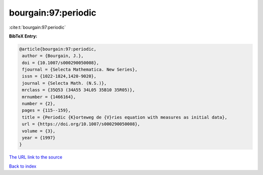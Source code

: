 bourgain:97:periodic
====================

:cite:t:`bourgain:97:periodic`

**BibTeX Entry:**

.. code-block:: bibtex

   @article{bourgain:97:periodic,
    author = {Bourgain, J.},
    doi = {10.1007/s000290050008},
    fjournal = {Selecta Mathematica. New Series},
    issn = {1022-1824,1420-9020},
    journal = {Selecta Math. (N.S.)},
    mrclass = {35Q53 (34A55 34L05 35B10 35R05)},
    mrnumber = {1466164},
    number = {2},
    pages = {115--159},
    title = {Periodic {K}orteweg de {V}ries equation with measures as initial data},
    url = {https://doi.org/10.1007/s000290050008},
    volume = {3},
    year = {1997}
   }
`The URL link to the source <ttps://doi.org/10.1007/s000290050008}>`_


`Back to index <../By-Cite-Keys.html>`_
